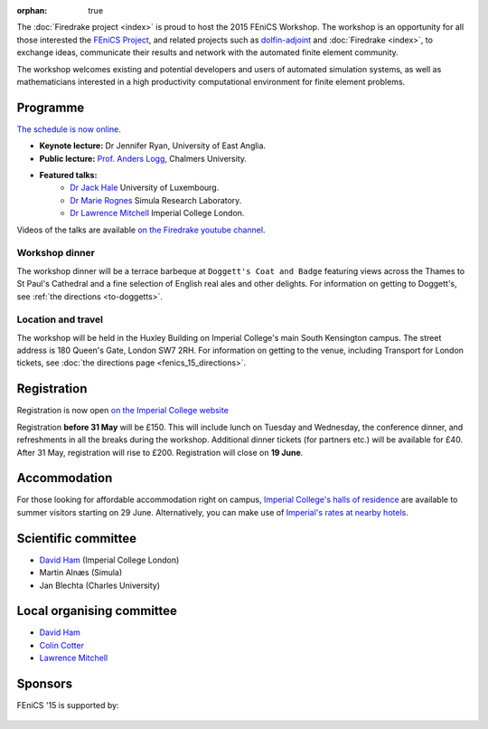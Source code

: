 :orphan: true

.. title:: FEniCS '15

.. image:: _static/queens_tower_narrow.jpg
   :width: 30%
   :alt: Queen's Tower, Imperial College
   :align: right

The :doc:`Firedrake project <index>` is proud to host the 2015 FEniCS
Workshop. The workshop is an opportunity for all those interested the
`FEniCS Project <https://fenicsproject.org>`_, and related projects such
as `dolfin-adjoint <http://www.dolfin-adjoint.org>`_ and :doc:`Firedrake
<index>`, to exchange ideas, communicate their results and network with
the automated finite element community.

The workshop welcomes existing and potential developers and users of
automated simulation systems, as well as mathematicians interested in
a high productivity computational environment for finite element problems.

Programme
---------

`The schedule is now online <https://easychair.org/smart-program/FEniCS'15/index.html>`_.

* **Keynote lecture:** Dr Jennifer Ryan, University of East Anglia.
* **Public lecture:** `Prof. Anders Logg <http://www.math.chalmers.se/~logg/>`_, Chalmers University.
* **Featured talks:**
   * `Dr Jack Hale <http://wwwfr.uni.lu/recherche/fstc/research_unit_in_engineering_sciences_rues/members/jack_hale>`_ University of Luxembourg.
   * `Dr Marie Rognes <http://www.simula.no/people/meg>`_ Simula Research Laboratory.
   * `Dr Lawrence Mitchell <http://www.imperial.ac.uk/people/lawrence.mitchell>`_ Imperial College London.


Videos of the talks are available `on the Firedrake youtube channel
<https://www.youtube.com/playlist?list=PLz9uieREhSLN4XJAXR6OcQKRRQavWqKZL>`_.

.. image:: _static/doggetts_terrace.jpg
   :width: 25%
   :alt: alternate text
   :align: left

Workshop dinner
~~~~~~~~~~~~~~~

The workshop dinner will be a terrace barbeque at ``Doggett's Coat and
Badge``
featuring views across the Thames to St Paul's Cathedral and a fine
selection of English real ales and other delights. For information on
getting to Doggett's, see :ref:`the directions <to-doggetts>`.


Location and travel
~~~~~~~~~~~~~~~~~~~

The workshop will be held in the Huxley Building on Imperial College's
main South Kensington campus. The street address is 180 Queen's Gate,
London SW7 2RH. For information on getting to the venue, including
Transport for London tickets, see :doc:`the directions page
<fenics_15_directions>`.


Registration
------------

Registration is now open `on the Imperial College website <https://wwwa.imperial.ac.uk/pls/apex/f?p=120:2:36560903269220::NO:2:P2_TRT_TYPE,P2_DEPARTMENT,P2_COURSE:SHORTCOR,3324,7793>`_


Registration **before 31 May** will be £150. This will include lunch on
Tuesday and Wednesday, the conference dinner, and refreshments in all
the breaks during the workshop. Additional dinner tickets (for
partners etc.) will be available for £40. After 31 May, registration
will rise to £200. Registration will close on **19 June**.

Accommodation
-------------

For those looking for affordable accommodation right on campus, `Imperial College's
halls of residence <http://www.imperial.ac.uk/visit/summer-accommodation/>`_
are available to summer visitors starting on 29 June. Alternatively,
you can make use of `Imperial's rates at nearby hotels <http://www.imperial.ac.uk/visitors-accommodation/>`_.


Scientific committee
--------------------

* `David Ham <http://www.imperial.ac.uk/people/david.ham>`_ (Imperial College London)
* Martin Alnæs (Simula)
* Jan Blechta (Charles University)

Local organising committee
--------------------------

* `David Ham <http://www.imperial.ac.uk/people/david.ham>`_
* `Colin Cotter <http://www.imperial.ac.uk/people/colin.cotter>`_
* `Lawrence Mitchell <http://www.imperial.ac.uk/people/lawrence.mitchell>`_

Sponsors
--------

FEniCS '15 is supported by:


 |Imperial College London|  |EPSRC|  |NERC|


.. |NERC| image:: /images/nerc.*
  :height: 60px
  :target: https://www.ukri.org/councils/nerc/

.. |EPSRC| image:: /images/epsrc.*
  :height: 60px
  :target: https://www.ukri.org/councils/epsrc/

.. |Imperial College London| image:: /images/imperial.*
  :height: 60px
  :target: http://www.imperial.ac.uk
